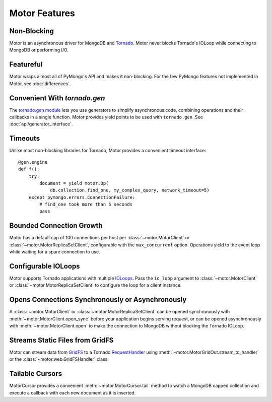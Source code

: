 ==============
Motor Features
==============

Non-Blocking
============
Motor is an asynchronous driver for MongoDB and Tornado_.
Motor never blocks Tornado's IOLoop while connecting to MongoDB or
performing I/O.

.. _Tornado: http://tornadoweb.org/

Featureful
==========
Motor wraps almost all of PyMongo's API and makes it non-blocking. For the few
PyMongo features not implemented in Motor, see :doc:`differences`.

Convenient With `tornado.gen`
=============================
The `tornado.gen module`_ lets you use generators to simplify asynchronous code,
combining operations and their callbacks in a single function. Motor provides
yield points to be used with ``tornado.gen``.
See :doc:`api/generator_interface`.

.. _tornado.gen module: http://www.tornadoweb.org/documentation/gen.html

Timeouts
========
Unlike most non-blocking libraries for Tornado, Motor provides a convenient
timeout interface::

    @gen.engine
    def f():
        try:
            document = yield motor.Op(
                db.collection.find_one, my_complex_query, network_timeout=5)
        except pymongo.errors.ConnectionFailure:
            # find_one took more than 5 seconds
            pass

Bounded Connection Growth
=========================
Motor has a default cap of 100 connections per host
per :class:`~motor.MotorClient` or :class:`~motor.MotorReplicaSetClient`,
configurable with the ``max_concurrent`` option. Operations yield to the
event loop while waiting for a spare connection to use.

Configurable IOLoops
====================
Motor supports Tornado applications with multiple IOLoops_. Pass the ``io_loop``
argument to :class:`~motor.MotorClient`
or :class:`~motor.MotorReplicaSetClient` to configure the loop for a
client instance.

.. _IOLoops: http://www.tornadoweb.org/documentation/ioloop.html

Opens Connections Synchronously or Asynchronously
=================================================
A :class:`~motor.MotorClient` or :class:`~motor.MotorReplicaSetClient`
can be opened synchronously with :meth:`~motor.MotorClient.open_sync`
before your application begins serving request, or can be opened
asynchronously with :meth:`~motor.MotorClient.open` to make the connection
to MongoDB without blocking the Tornado IOLoop.

Streams Static Files from GridFS
================================
Motor can stream data from GridFS_ to a Tornado RequestHandler_
using :meth:`~motor.MotorGridOut.stream_to_handler` or
the :class:`~motor.web.GridFSHandler` class.

.. _GridFS: http://www.mongodb.org/display/DOCS/GridFS

.. _RequestHandler: http://www.tornadoweb.org/documentation/web.html#request-handlers

Tailable Cursors
================
MotorCursor provides a convenient :meth:`~motor.MotorCursor.tail` method to
watch a MongoDB capped collection and execute a callback with each new document
as it is inserted.

